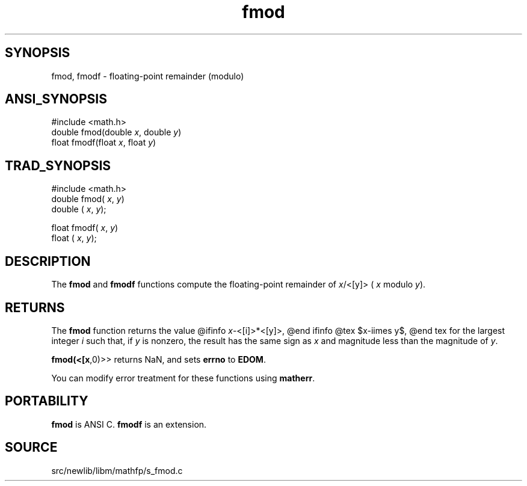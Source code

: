 .TH fmod 3 "" "" ""
.SH SYNOPSIS
fmod, fmodf \- floating-point remainder (modulo)
.SH ANSI_SYNOPSIS
#include <math.h>
.br
double fmod(double 
.IR x ,
double 
.IR y )
.br
float fmodf(float 
.IR x ,
float 
.IR y )
.br
.SH TRAD_SYNOPSIS
#include <math.h>
.br
double fmod(
.IR x ,
.IR y )
.br
double (
.IR x ,
.IR y );
.br

float fmodf(
.IR x ,
.IR y )
.br
float (
.IR x ,
.IR y );
.br
.SH DESCRIPTION
The 
.BR fmod 
and 
.BR fmodf 
functions compute the floating-point
remainder of 
.IR x /<[y]>
(
.IR x 
modulo 
.IR y ).
.SH RETURNS
The 
.BR fmod 
function returns the value
@ifinfo
.IR x -<[i]>*<[y]>,
@end ifinfo
@tex
$x-i\times y$,
@end tex
for the largest integer 
.IR i 
such that, if 
.IR y 
is nonzero, the
result has the same sign as 
.IR x 
and magnitude less than the
magnitude of 
.IR y .

.BR fmod(<[x ,0)>>
returns NaN, and sets 
.BR errno 
to 
.BR EDOM .

You can modify error treatment for these functions using 
.BR matherr .
.SH PORTABILITY
.BR fmod 
is ANSI C. 
.BR fmodf 
is an extension.
.SH SOURCE
src/newlib/libm/mathfp/s_fmod.c
